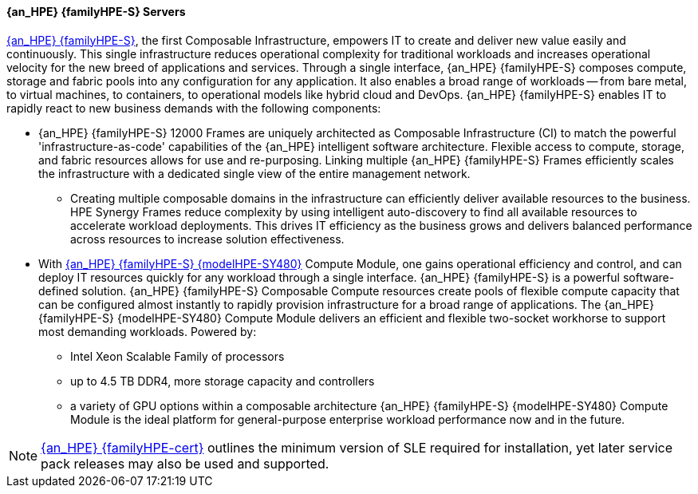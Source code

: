 
==== {an_HPE} {familyHPE-S} Servers
link:{familyHPE-S-URL}[{an_HPE} {familyHPE-S}], the first Composable Infrastructure, empowers IT to create and deliver new value easily and continuously. This single infrastructure reduces operational complexity for traditional workloads and increases operational velocity for the new breed of applications and services. Through a single interface, {an_HPE} {familyHPE-S} composes compute, storage and fabric pools into any configuration for any application. It also enables a broad range of workloads -- from bare metal, to virtual machines, to containers, to operational models like hybrid cloud and DevOps. {an_HPE} {familyHPE-S} enables IT to rapidly react to new business demands with the following components:

* {an_HPE} {familyHPE-S} 12000 Frames are uniquely architected as Composable Infrastructure (CI) to match the powerful 'infrastructure-as-code' capabilities of the {an_HPE} intelligent software architecture. Flexible access to compute, storage, and fabric resources allows for use and re-purposing. Linking multiple {an_HPE} {familyHPE-S} Frames efficiently scales the infrastructure with a dedicated single view of the entire management network.
** Creating multiple composable domains in the infrastructure can efficiently deliver available resources to the business. HPE Synergy Frames reduce complexity by using intelligent auto-discovery to find all available resources to accelerate workload deployments. This drives IT efficiency as the business grows and delivers balanced performance across resources to increase solution effectiveness. 

* With link:{modelHPE-SY480URL}[{an_HPE} {familyHPE-S} {modelHPE-SY480}] Compute Module, one gains operational efficiency and control, and can deploy IT resources quickly for any workload through a single interface. {an_HPE} {familyHPE-S} is a powerful software-defined solution. {an_HPE} {familyHPE-S} Composable Compute resources create pools of flexible compute capacity that can be configured almost instantly to rapidly provision infrastructure for a broad range of applications. The {an_HPE} {familyHPE-S} {modelHPE-SY480} Compute Module delivers an efficient and flexible two-socket workhorse to support most demanding workloads. Powered by:
** Intel Xeon Scalable Family of processors
** up to 4.5 TB DDR4, more storage capacity and controllers
** a variety of GPU options within a composable architecture
{an_HPE} {familyHPE-S} {modelHPE-SY480} Compute Module is the ideal platform for general-purpose enterprise workload performance now and in the future. 

NOTE: link:{familyHPE-certURL}[{an_HPE} {familyHPE-cert}] outlines the minimum version of SLE required for installation, yet later service pack releases may also be used and supported.

